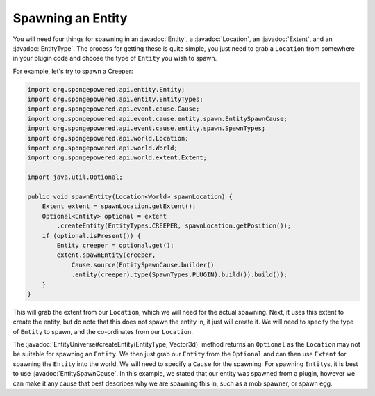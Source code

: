 ==================
Spawning an Entity
==================

.. javadoc-import::
    com.flowpowered.math.vector.Vector3d
    org.spongepowered.api.entity.Entity
    org.spongepowered.api.entity.EntityType
    org.spongepowered.api.event.cause.entity.spawn.EntitySpawnCause
    org.spongepowered.api.world.Location
    org.spongepowered.api.world.extent.Extent
    org.spongepowered.api.world.extent.EntityUniverse

You will need four things for spawning in an :javadoc:`Entity`, a :javadoc:`Location`, an :javadoc:`Extent`, and an
:javadoc:`EntityType`. The process for getting these is quite simple, you just need to grab a ``Location`` from
somewhere in your plugin code and choose the type of ``Entity`` you wish to spawn.

For example, let's try to spawn a Creeper:

.. code-block:: java

    import org.spongepowered.api.entity.Entity;
    import org.spongepowered.api.entity.EntityTypes;
    import org.spongepowered.api.event.cause.Cause;
    import org.spongepowered.api.event.cause.entity.spawn.EntitySpawnCause;
    import org.spongepowered.api.event.cause.entity.spawn.SpawnTypes;
    import org.spongepowered.api.world.Location;
    import org.spongepowered.api.world.World;
    import org.spongepowered.api.world.extent.Extent;

    import java.util.Optional;
    
    public void spawnEntity(Location<World> spawnLocation) {
        Extent extent = spawnLocation.getExtent();
        Optional<Entity> optional = extent
            .createEntity(EntityTypes.CREEPER, spawnLocation.getPosition());
        if (optional.isPresent()) {
            Entity creeper = optional.get();
            extent.spawnEntity(creeper,
                Cause.source(EntitySpawnCause.builder()
                .entity(creeper).type(SpawnTypes.PLUGIN).build()).build());
        }
    }

This will grab the extent from our ``Location``, which we will need for the actual spawning. Next, it uses this extent
to create the entity, but do note that this does not spawn the entity in, it just will create it. We will need to
specify the type of ``Entity`` to spawn, and the co-ordinates from our ``Location``.

The :javadoc:`EntityUniverse#createEntity(EntityType, Vector3d)` method returns an ``Optional`` as the ``Location`` may
not be suitable for spawning an ``Entity``. We then just grab our ``Entity`` from the ``Optional`` and can then use
``Extent`` for spawning the ``Entity`` into the world. We will need to specify a ``Cause`` for the spawning. For
spawning ``Entity``\ s, it is best to use :javadoc:`EntitySpawnCause`. In this example, we stated that our entity was
spawned from a plugin, however we can make it any cause that best describes why we are spawning this in, such as a mob
spawner, or spawn egg.
